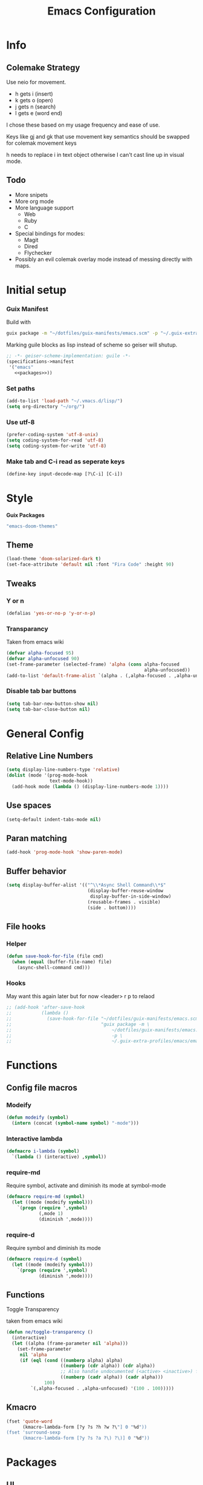 #+title: Emacs Configuration
#+PROPERTY: header-args:emacs-lisp :tangle ~/.vmacs.d/init.el
* Info
** Colemake Strategy
Use neio for movement.
- h gets i (insert)
- k gets o (open)
- j gets n (search)
- l gets e (word end)
 
I chose these based on my usage frequency and ease of use.

Keys like gj and gk that use movement key semantics should be swapped for colemak movement keys

h needs to replace i in text object otherwise I can't cast line up in visual mode.
** Todo
- More snipets
- More org mode
- More language support
  - Web
  - Ruby
  - C
- Special bindings for modes:
  - Magit
  - Dired
  - Flychecker
- Possibly an evil colemak overlay mode instead of messing directly with maps.
* Initial setup
*** Guix Manifest
Build with
#+BEGIN_SRC sh
  guix package -m "~/dotfiles/guix-manifests/emacs.scm" -p "~/.guix-extra-profiles/emacs/emacs"
#+END_SRC

Marking guile blocks as lisp instead of scheme so geiser will shutup.
#+BEGIN_SRC lisp :tangle ~/dotfiles/guix-manifests/emacs.scm :noweb yes
  ;; -*- geiser-scheme-implementation: guile -*-
  (specifications->manifest
   '("emacs"
     <<packages>>))
#+END_SRC
*** Set paths
#+BEGIN_SRC emacs-lisp
  (add-to-list 'load-path "~/.vmacs.d/lisp/")
  (setq org-directory "~/org/")
#+END_SRC
*** Use utf-8
#+BEGIN_SRC emacs-lisp
  (prefer-coding-system 'utf-8-unix)
  (setq coding-system-for-read 'utf-8)
  (setq coding-system-for-write 'utf-8)
#+END_SRC
*** Make tab and C-i read as seperate keys
#+BEGIN_SRC emacs-lisp
  (define-key input-decode-map [?\C-i] [C-i])
#+END_SRC
* Style
*Guix Packages*
#+BEGIN_SRC lisp :noweb-ref packages
  "emacs-doom-themes"
#+END_SRC
** Theme
#+BEGIN_SRC emacs-lisp
  (load-theme 'doom-solarized-dark t)
  (set-face-attribute 'default nil :font "Fira Code" :height 90)
#+END_SRC
** Tweaks
*** Y or n
#+BEGIN_SRC emacs-lisp
  (defalias 'yes-or-no-p 'y-or-n-p)
#+END_SRC
*** Transparancy
Taken from emacs wiki
#+BEGIN_SRC emacs-lisp
  (defvar alpha-focused 95)
  (defvar alpha-unfocused 90)
  (set-frame-parameter (selected-frame) 'alpha (cons alpha-focused
                                                     alpha-unfocused))
  (add-to-list 'default-frame-alist `(alpha . (,alpha-focused . ,alpha-unfocused)))
#+END_SRC
*** Disable tab bar buttons
#+BEGIN_SRC emacs-lisp
  (setq tab-bar-new-button-show nil)
  (setq tab-bar-close-button nil)
#+END_SRC
* General Config
** Relative Line Numbers
#+BEGIN_SRC emacs-lisp
  (setq display-line-numbers-type 'relative)
  (dolist (mode '(prog-mode-hook
                  text-mode-hook))
    (add-hook mode (lambda () (display-line-numbers-mode 1))))
#+END_SRC
** Use spaces
#+BEGIN_SRC emacs-lisp
  (setq-default indent-tabs-mode nil)
#+END_SRC
** Paran matching
#+BEGIN_SRC emacs-lisp
  (add-hook 'prog-mode-hook 'show-paren-mode)
#+END_SRC
** Buffer behavior
#+BEGIN_SRC emacs-lisp
  (setq display-buffer-alist '(("^\\*Async Shell Command\\*$"
                                (display-buffer-reuse-window
                                 display-buffer-in-side-window)
                                (reusable-frames . visible)
                                (side . bottom))))
#+END_SRC
** File hooks
*** Helper
#+BEGIN_SRC emacs-lisp
  (defun save-hook-for-file (file cmd)
    (when (equal (buffer-file-name) file)
      (async-shell-command cmd)))
#+END_SRC
*** Hooks
May want this again later but for now <leader> r p to relaod

#+BEGIN_SRC emacs-lisp
  ;; (add-hook 'after-save-hook
  ;;           (lambda ()
  ;;             (save-hook-for-file "~/dotfiles/guix-manifests/emacs.scm"
  ;;                                 "guix package -m \
  ;;                                     ~/dotfiles/guix-manifests/emacs.scm \
  ;;                                     -p \
  ;;                                     ~/.guix-extra-profiles/emacs/emacs")))
#+END_SRC
* Functions
** Config file macros
*** Modeify
#+BEGIN_SRC emacs-lisp
  (defun modeify (symbol)
    (intern (concat (symbol-name symbol) "-mode")))
#+END_SRC
*** Interactive lambda
#+BEGIN_SRC emacs-lisp
  (defmacro i-lambda (symbol)
    `(lambda () (interactive) ,symbol))
#+END_SRC
*** require-md
Require symbol, activate and diminish its mode at symbol-mode
#+BEGIN_SRC emacs-lisp
  (defmacro require-md (symbol)
    (let ((mode (modeify symbol)))
      `(progn (require ',symbol)
              (,mode 1)
              (diminish ',mode))))
#+END_SRC
*** require-d
Require symbol and diminish its mode
#+BEGIN_SRC emacs-lisp
  (defmacro require-d (symbol)
    (let ((mode (modeify symbol)))
      `(progn (require ',symbol)
              (diminish ',mode))))
#+END_SRC
** Functions
**** Toggle Transparency
taken from emacs wiki
#+BEGIN_SRC emacs-lisp
  (defun ne/toggle-transparency ()
    (interactive)
    (let ((alpha (frame-parameter nil 'alpha)))
      (set-frame-parameter
       nil 'alpha
       (if (eql (cond ((numberp alpha) alpha)
                      ((numberp (cdr alpha)) (cdr alpha))
                      ;; Also handle undocumented (<active> <inactive>) form.
                      ((numberp (cadr alpha)) (cadr alpha)))
                100)
           `(,alpha-focused . ,alpha-unfocused) '(100 . 100)))))
#+END_SRC
** Kmacro
#+BEGIN_SRC emacs-lisp
  (fset 'quote-word
        (kmacro-lambda-form [?y ?s ?h ?w ?\"] 0 "%d"))
  (fset 'surround-sexp
        (kmacro-lambda-form [?y ?s ?a ?\) ?\)] 0 "%d"))
#+END_SRC
* Packages
** UI
*Guix Packages*
#+BEGIN_SRC lisp :noweb-ref packages
  "emacs-counsel" ;; Contains ivy
  "emacs-ivy-rich"

  "emacs-which-key"

  "emacs-neotree"

  ;;"emacs-doom-modeline"
  "emacs-powerline"
  "emacs-airline-themes" ;; Not in guix yet

  "emacs-rainbow-delimiters"
#+END_SRC
*** Ivy
#+BEGIN_SRC emacs-lisp
  (require-md ivy)

  (setq ivy-use-virtual-buffers t)
  (require-md counsel)
  (setcdr (assq 'counsel-M-x ivy-initial-inputs-alist) "")
#+END_SRC
**** Ivy addons
***** Ivy rich
#+BEGIN_SRC emacs-lisp
  (require-md ivy-rich)
#+END_SRC
*** which-key
#+BEGIN_SRC emacs-lisp
  (require-md which-key)
  (setq which-key-idle-delay 1.5)
#+END_SRC
*** Neotree
TODO: keybindings
#+BEGIN_SRC emacs-lisp
  (require 'neotree)
  (setq neo-theme (if (display-graphic-p) 'icons 'arrow))
  (add-hook 'neo-after-create-hook
            (lambda (_) (display-line-numbers-mode 0)))
#+END_SRC
*** Apearance
#+BEGIN_SRC emacs-lisp
  (require 'powerline)
  (powerline-vim-theme)

  (require 'airline-themes)
  (load-theme 'airline-solarized t)

  (require-d rainbow-delimiters)
  (add-hook 'prog-mode-hook 'rainbow-delimiters-mode)
#+END_SRC
** General Additions
Random packages that are useful in several modes
*Guix Packages*
#+BEGIN_SRC lisp :noweb-ref packages
  "emacs-general"

  "emacs-vterm"
  ;; Vterm deps
  "cmake"
  "make"
  "libvterm"

  "emacs-smartparens"
  "emacs-helpful"
  "emacs-guix" ;; Curently broken
#+END_SRC

*** General
#+BEGIN_SRC emacs-lisp
  (use-package general)
#+END_SRC
*** Smartparens
#+BEGIN_SRC emacs-lisp
  (require-d smartparens)
  (require 'smartparens-config)

  (smartparens-global-mode)
#+END_SRC
*** Helful  
#+BEGIN_SRC emacs-lisp
  (require 'helpful)

  (global-set-key (kbd "C-h f") #'helpful-callable)
  (global-set-key (kbd "C-h v") #'helpful-variable)
  (global-set-key (kbd "C-h k") #'helpful-key)
#+END_SRC
** Org
*Guix Packages*
#+BEGIN_SRC lisp :noweb-ref packages
  "emacs-org"
  "emacs-org-journal"
  "emacs-org-roam"
#+END_SRC

#+BEGIN_SRC emacs-lisp
  (require 'org)
  (add-hook 'org-mode-hook
            (lambda ()
              (org-indent-mode)
              (diminish 'org-indent-mode)))
#+END_SRC

Tangle on save
#+BEGIN_SRC emacs-lisp
  (defun ne/org-babel-tangle-dont-ask ()
    ;; Dynamic scoping to the rescue
    (let ((org-confirm-babel-evaluate nil))
      (org-babel-tangle)))

  (add-hook 'org-mode-hook (lambda () (add-hook 'after-save-hook #'ne/org-babel-tangle-dont-ask
                                                'run-at-end 'only-in-org-mode)))
#+END_SRC

Load babel languages
#+BEGIN_SRC emacs-lisp
  (org-babel-do-load-languages
   'org-babel-load-languages
   '((emacs-lisp . t)
     (scheme . t)
     (python . t)))
#+END_SRC
** IDE
*** General
#+BEGIN_SRC emacs-lisp :noweb-ref packages
  "emacs-company"

  "emacs-flycheck"
  "emacs-flycheck-guile"


  "emacs-yasnippet"
  "emacs-yasnippet-snippets"
  "emacs-ivy-yasnippet"

  "emacs-projectile"

  "emacs-lsp-mode"
  "emacs-lsp-ui"
  "emacs-lsp-ivy"
#+END_SRC
**** Company
*Packages*
#+BEGIN_SRC emacs-lisp
  (require-md company)
  (add-hook 'after-init-hook 'global-company-mode)
#+END_SRC
**** Flycheck
#+BEGIN_SRC emacs-lisp
  (require 'flycheck)
  (global-flycheck-mode)
  (diminish 'flycheck-mode)

  (require 'flycheck-guile)
#+END_SRC
**** Yasnippet
#+BEGIN_SRC emacs-lisp
  (require 'yasnippet)
  (require 'ivy-yasnippet)
  (diminish 'yas-minor-mode)
  (yas-global-mode 1)
#+END_SRC
Enter insert mode on snippet insert
#+BEGIN_SRC emacs-lisp
  (advice-add #'ivy-yasnippet :after #'evil-insert-state)
#+END_SRC

#+BEGIN_SRC emacs-lisp :noweb-ref leader-key
  "i" #'ivy-yasnippet
#+END_SRC
**** Projectile
#+BEGIN_SRC emacs-lisp
  (require-md projectile)
#+END_SRC

Bind projectile commands to leader p
#+BEGIN_SRC emacs-lisp :noweb-ref leader-key
  "p" 'projectile-command-map
#+END_SRC
**** LSP
#+BEGIN_SRC emacs-lisp
  (require 'lsp-mode)

  (require-d lsp-ui)
  (add-hook 'prog-mode-hook #'lsp-ui-mode)

  (require 'lsp-ivy)
#+END_SRC
*** Langs
TODO: defer loading
**** Lisp
*Guix Packages*
#+BEGIN_SRC lisp :noweb-ref packages
  "emacs-eros"
#+END_SRC
  
#+BEGIN_SRC emacs-lisp
  (require 'eros)
  (eros-mode 1)
#+END_SRC
**** Scheme
*Guix Packages*
#+BEGIN_SRC lisp :noweb-ref packages
  "emacs-geiser"
  "mit-scheme"
#+END_SRC

#+BEGIN_SRC emacs-lisp
  (require 'xscheme)
  (require 'geiser)
  (with-eval-after-load 'geiser-guile
    (add-to-list 'geiser-guile-load-path "~/.guix-profile/share/guile/site/3.0/"))
#+END_SRC
**** Python
*Packages*
#+BEGIN_SRC emacs-lisp :noweb-ref packages
  "python-language-server"
#+END_SRC
#+BEGIN_SRC emacs-lisp
  (add-hook 'python-mode-hook #'lsp-mode)
#+END_SRC

**** Rust
*Guix Packages*
#+BEGIN_SRC lisp :noweb-ref packages
  "emacs-rust-mode"
  "emacs-flycheck-rust"
#+END_SRC
#+BEGIN_SRC emacs-lisp
  (autoload 'rust-mode "rust-mode" nil t)

#+END_SRC

**** Shell
*Guix Packages*
#+BEGIN_SRC lisp :noweb-ref packages
  "shellcheck"
#+END_SRC

** Evil
*Guix Packages*
#+BEGIN_SRC lisp :noweb-ref packages
  "emacs-evil"
  "emacs-evil-org"
  "emacs-evil-smartparens"
  "emacs-evil-collection"
  "emacs-evil-surround"
  "emacs-evil-leader"
  "emacs-evil-escape"
#+END_SRC
*** General
**** Disabled modes
Don't enable evil in these modes
#+BEGIN_SRC emacs-lisp
  (setq evil-disabled-modes '(vterm))
#+END_SRC
*** Evil
**** Package
TODO: Orgaize keymap
#+BEGIN_SRC emacs-lisp
  (setq evil-want-integration t)
  (setq evil-want-keybinding nil)
  (require-md evil)
  (dolist (mode evil-disabled-modes)
    (evil-set-initial-state (modeify mode) 'emacs))
#+END_SRC
**** Keybinds
Maybe this should be and evil-colemak layer
#+BEGIN_SRC emacs-lisp
  (general-define-key :states '(normal visual operator)
                      "n" nil
                      "N" nil
                      "e" nil
                      "i" nil
                      "o" nil
                      "O" nil)

  (general-define-key :states 'motion
                      "l" #'evil-forward-word-end
                      "L" #'evil-forward-WORD-end
                      "n" #'evil-backward-char
                      "N" #'evil-window-top
                      "e" #'evil-next-line
                      "i" #'evil-previous-line
                      "o" #'evil-forward-char
                      "O" #'evil-window-bottom)

  (general-define-key :states 'normal
                      "E" #'evil-join
                      "I" #'evil-lookup
                      "h" #'evil-insert
                      "H" #'evil-insert-line
                      "j" #'evil-search-next
                      "J" #'evil-search-previous
                      "k" #'evil-open-below
                      "K" #'evil-open-above)

  (general-define-key :states '(insert opertor visual replace)
                      "C-h" #'evil-normal-state)

  (general-define-key :states '(visual operator)
                      "h" evil-inner-text-objects-map)

  (general-define-key :states '(normal insert)
                      :keymaps 'override
                      "<C-i> C-n" #'evil-window-left
                      "<C-i> n" #'evil-window-left
                      "<C-i> C-e" #'evil-window-down
                      "<C-i> e" #'evil-window-down
                      "<C-i> <C-i>" #'evil-window-up
                      "<C-i> i" #'evil-window-up
                      "<C-i> C-o" #'evil-window-right
                      "<C-i> o" #'evil-window-right)
  (general-define-key :states 'normal
                      :keymaps 'override
                      "gt" #'tab-bar-switch-to-next-tab
                      "gT" #'tab-bar-switch-to-prev-tab)
  (general-define-key :keymaps 'override
                      "<C-i> C-n" #'evil-window-left
                      "<C-i> n" #'evil-window-left
                      "<C-i> C-e" #'evil-window-down
                      "<C-i> e" #'evil-window-down
                      "<C-i> <C-i>" #'evil-window-up
                      "<C-i> i" #'evil-window-up
                      "<C-i> C-o" #'evil-window-right
                      "<C-i> o" #'evil-window-right)
#+END_SRC
*** Org
The keys must be defined in the hook or they will be overwritten by evil-mode. "gi" must be defined because evil mode was overwriting the motion.
Text objects are defined from scratch instead of setting them in the theme because I need to move from i to h.
**** Package
TODO: defer
#+BEGIN_SRC emacs-lisp
  (setq evil-org-movement-bindings '((left . "n") (down . "e") (up . "i") (right . "o")))
  (require-d evil-org)
  (add-hook 'org-mode-hook 'evil-org-mode)
#+END_SRC
**** Keybinds
#+BEGIN_SRC emacs-lisp
  (add-hook 'evil-org-mode-hook
            (lambda ()
              (evil-org-set-key-theme '(navigation insert))
              (general-define-key :states 'normal :keymaps 'evil-org-mode-map
                                  "gi" 'org-backward-element
                                  "i" nil
                                  "o" nil
                                  "O" nil
                                  "I" nil
                                  "H" 'evil-org-insert-line
                                  "k" 'evil-org-open-below
                                  "K" 'evil-org-open-above)
              (general-define-key :states '(operator visual) :keymaps 'evil-org-mode-map
                                  "he" 'evil-org-inner-object
                                  "hE" 'evil-org-inner-element
                                  "hr" 'evil-org-inner-greater-element
                                  "hR" 'evil-org-inner-subtree
                                  "ae" 'evil-org-an-object
                                  "aE" 'evil-org-an-element
                                  "ar" 'evil-org-an-greater-element
                                  "aR" 'evil-org-an-subtree)))
#+END_SRC

*** Leader
#+BEGIN_SRC emacs-lisp :noweb yes
  (require 'evil-leader)
  (global-evil-leader-mode)
  (evil-leader/set-leader ",")
  (evil-leader/set-key
    "l" #'comment-region
    "u" #'uncomment-region
    "s" #'sp-forward-slurp-sexp
    "q" #'quote-word
    "rp" (i-lambda (async-shell-command "guix package -m /home/clone/dotfiles/guix-manifests/emacs.scm -p /home/clone/.guix-extra-profiles/emacs/emacs"))
    ;;(lambda () (interactive) (async-shell-command "guix package -m /home/clone/dotfiles/guix-manifests/emacs.scm -p /home/clone/.guix-extra-profiles/emacs/emacs"))
    "n" #'tab-bar-new-tab
    ;;(tab-bar-mode 1)
    "w" #'surround-sexp
    "p" 'projectile-command-map
    "c" #'evil-ex-nohighlight
    "t" #'ne/toggle-transparency
    "v" #'evil-window-vsplit
    "h" #'evil-window-split
    <<leader-key>>
    )
#+END_SRC
*** Escape
#+BEGIN_SRC emacs-lisp
  (require-md evil-escape)
  (global-set-key (kbd "<escape>") 'evil-escape)
#+END_SRC
*** Collection
#+BEGIN_SRC emacs-lisp
  (require 'evil-collection)
  (dolist (mode evil-disabled-modes)
    (delete mode evil-collection-mode-list))
  (defun my-hjkl-rotation (_mode mode-keymaps &rest _rest)
    (evil-collection-translate-key 'normal mode-keymaps
      "n" "h"
      "e" "j"
      "i" "k"
      "o" "l"
      "h" "i"
      "j" "n"
      "k" "o"
      "l" "e"
      "ge" "gj"
      "gi" "gk"
      "gj" "ge"
      "gk" "gi"))
  (add-hook 'evil-collection-setup-hook #'my-hjkl-rotation)
  (evil-collection-init)
#+END_SRC

** Programs
Packages that offer a self contained experiance
*Guix Packages*
#+BEGIN_SRC lisp :noweb-ref packages
  "emacs-pdf-tools"
#+END_SRC
*** Sbbs
#+BEGIN_SRC emacs-lisp
  (require 'sbbs)
  (define-key sbbs-read-mode-map (kbd "C-u")
    '(lambda () (interactive)
       (let ((thread-buf (current-buffer)))
         (sbbs-browse sbbs--board t)
         (kill-buffer thread-buf))))
#+END_SRC
**** Keybinds
#+BEGIN_SRC emacs-lisp
  (general-define-key
   :states 'normal :keymaps 'sbbs-read-mode-map
   "r" 'sbbs-read-reply
   "E" 'sbbs-read-next
   "I" 'sbbs-read-previous
   "o" 'sbbs-show-replies
   "n" 'sbbs-show-pop
   "N" 'sbbs-show-all
   "u" (lambda () (interactive)
         (let ((thread-buf (current-buffer)))
           (sbbs-browse sbbs--board t)
           (kill-buffer thread-buf))))

  (general-define-key
   :states 'normal :keymaps 'sbbs-view-mode-map
   "k" 'sbbs-view-open
   "RET" 'sbbs-view-open
   "c" 'sbbs-view-compose)
#+END_SRC
*** Pdf tools
#+BEGIN_SRC emacs-lisp
  (require 'pdf-tools)
  (pdf-loader-install)
  (add-hook 'pdf-view-mode-hook #'pdf-view-midnight-minor-mode)
#+END_SRC

* Non-package specific keybinds
** Evil fixes
*** Info
Prevent info mode from overwriting movement
#+BEGIN_SRC emacs-lisp
  (general-define-key :keymaps 'Info-mode-map "e" nil "i" nil)
#+END_SRC
** Non-evil
*** Switch tabs
#+BEGIN_SRC emacs-lisp
  (global-set-key (kbd "C-x <C-left>") 'tab-previous)
  (global-set-key (kbd "C-x <C-right>") 'tab-next)
#+END_SRC
** Programs
*** Mpc
#+BEGIN_SRC emacs-lisp
  (general-define-key :states 'normal :keymaps 'mpc-mode-map
                      "a" #'mpc-select-toggle
                      "q" #'mpc-quit
                      "p" #'mpc-toggle-play
                      "k" #'mpc-play-at-point)
#+END_SRC

